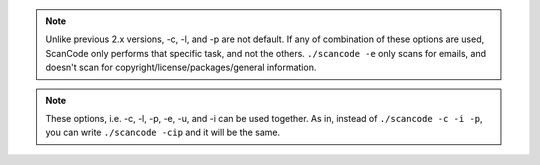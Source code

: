 .. note::

    Unlike previous 2.x versions, -c, -l, and -p are not default. If any of combination of these
    options are used, ScanCode only performs that specific task, and not the others.
    ``./scancode -e`` only scans for emails, and doesn't scan for copyright/license/packages/general
    information.

.. note::

    These options, i.e. -c, -l, -p, -e, -u, and -i can be used together. As in, instead of
    ``./scancode -c -i -p``, you can write ``./scancode -cip`` and it will be the same.
